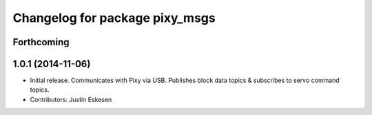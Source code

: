 ^^^^^^^^^^^^^^^^^^^^^^^^^^^^^^^
Changelog for package pixy_msgs
^^^^^^^^^^^^^^^^^^^^^^^^^^^^^^^

Forthcoming
-----------

1.0.1 (2014-11-06)
------------------
* Initial release.  Communicates with Pixy via USB.  Publishes block data topics & subscribes to servo command topics. 
* Contributors: Justin Eskesen
